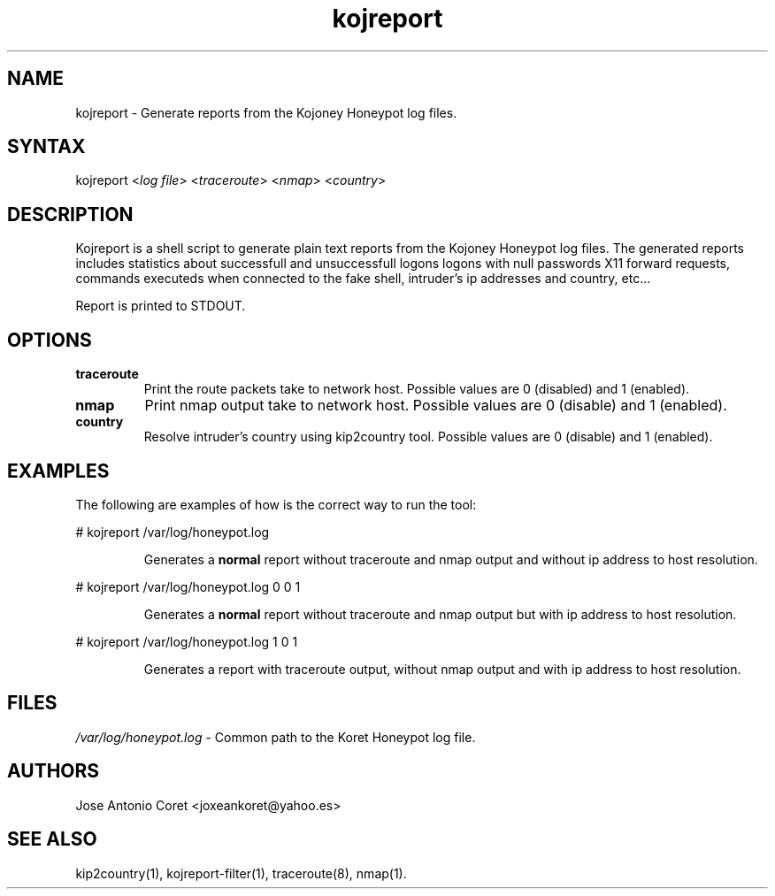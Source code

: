 .TH "kojreport" "1" "0.0.3" "Jose Antonio Coret" "Reports"
.SH "NAME"
.LP 
kojreport \- Generate reports from the Kojoney Honeypot log files.
.SH "SYNTAX"
.LP 
kojreport <\fIlog file\fP> <\fItraceroute\fP> <\fInmap\fP> <\fIcountry\fP>
.br 
.SH "DESCRIPTION"
.LP 
Kojreport is a shell script to generate plain text reports from the Kojoney Honeypot log files. The generated reports includes statistics about successfull and unsuccessfull logons logons with null passwords X11 forward requests, commands executeds when connected to the fake shell, intruder's ip addresses and country, etc... 
.LP 
Report is printed to STDOUT.
.SH "OPTIONS"
.LP 
.TP 
\fBtraceroute\fR
Print the route packets take to network host. Possible values are 0 (disabled) and 1 (enabled).
.TP 
\fBnmap\fR
Print nmap output take to network host. Possible values are 0 (disable) and 1 (enabled).
.TP 
\fBcountry\fR
Resolve intruder's country using kip2country tool. Possible values are 0 (disable) and 1 (enabled).
.SH "EXAMPLES"
.LP 
The following are examples of how is the correct way to run the tool:
.LP 
# kojreport /var/log/honeypot.log
.IP 
Generates a \fBnormal\fR report without traceroute and nmap output and without ip address to host resolution.
.LP 
# kojreport /var/log/honeypot.log 0 0 1
.IP 
Generates a \fBnormal\fR report without traceroute and nmap output but with ip address to host resolution.
.LP 
# kojreport /var/log/honeypot.log 1 0 1
.IP 
Generates a report with traceroute output, without nmap output and with ip address to host resolution.
.SH "FILES"
.LP 
\fI/var/log/honeypot.log\fP \- Common path to the Koret Honeypot log file.
.SH "AUTHORS"
.LP 
Jose Antonio Coret <joxeankoret@yahoo.es>
.SH "SEE ALSO"
.LP 
kip2country(1), kojreport\-filter(1), traceroute(8), nmap(1).
